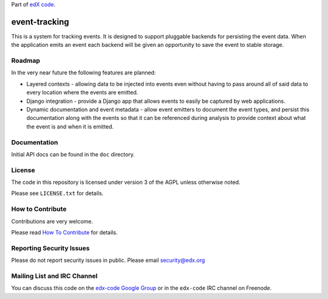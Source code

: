 Part of `edX code`__.

__ http://code.edx.org/

event-tracking
==============

This is a system for tracking events.  It is designed to support pluggable
backends for persisting the event data. When the application emits an event
each backend will be given an opportunity to save the event to stable storage.

Roadmap
-------

In the very near future the following features are planned:

* Layered contexts - allowing data to be injected into events even without
  having to pass around all of said data to every location where the events
  are emitted.
* Django integration - provide a Django app that allows events to easily be
  captured by web applications.
* Dynamic documentation and event metadata - allow event emitters to document
  the event types, and persist this documentation along with the events so
  that it can be referenced during analysis to provide context about what
  the event is and when it is emitted.

Documentation
-------------

Initial API docs can be found in the ``doc`` directory.

License
-------

The code in this repository is licensed under version 3 of the AGPL unless
otherwise noted.

Please see ``LICENSE.txt`` for details.

How to Contribute
-----------------

Contributions are very welcome.

Please read `How To Contribute <https://github.com/edx/edx-platform/wiki/How-To-Contribute>`_ for details.

Reporting Security Issues
-------------------------

Please do not report security issues in public. Please email security@edx.org

Mailing List and IRC Channel
----------------------------

You can discuss this code on the `edx-code Google Group`__ or in the
``edx-code`` IRC channel on Freenode.

__ https://groups.google.com/forum/#!forum/edx-code
